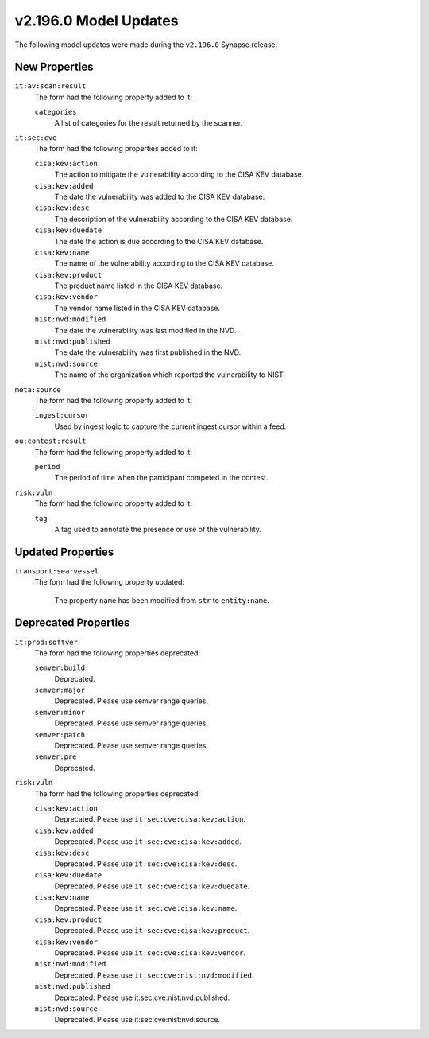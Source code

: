 

.. _userguide_model_v2_196_0:

######################
v2.196.0 Model Updates
######################

The following model updates were made during the ``v2.196.0`` Synapse release.

**************
New Properties
**************

``it:av:scan:result``
  The form had the following property added to it:

  ``categories``
    A list of categories for the result returned by the scanner.


``it:sec:cve``
  The form had the following properties added to it:


  ``cisa:kev:action``
    The action to mitigate the vulnerability according to the CISA KEV
    database.


  ``cisa:kev:added``
    The date the vulnerability was added to the CISA KEV database.


  ``cisa:kev:desc``
    The description of the vulnerability according to the CISA KEV database.


  ``cisa:kev:duedate``
    The date the action is due according to the CISA KEV database.


  ``cisa:kev:name``
    The name of the vulnerability according to the CISA KEV database.


  ``cisa:kev:product``
    The product name listed in the CISA KEV database.


  ``cisa:kev:vendor``
    The vendor name listed in the CISA KEV database.


  ``nist:nvd:modified``
    The date the vulnerability was last modified in the NVD.


  ``nist:nvd:published``
    The date the vulnerability was first published in the NVD.


  ``nist:nvd:source``
    The name of the organization which reported the vulnerability to NIST.


``meta:source``
  The form had the following property added to it:

  ``ingest:cursor``
    Used by ingest logic to capture the current ingest cursor within a feed.


``ou:contest:result``
  The form had the following property added to it:

  ``period``
    The period of time when the participant competed in the contest.


``risk:vuln``
  The form had the following property added to it:

  ``tag``
    A tag used to annotate the presence or use of the vulnerability.



******************
Updated Properties
******************

``transport:sea:vessel``
  The form had the following property updated:


    The property ``name`` has been modified from ``str`` to ``entity:name``.



*********************
Deprecated Properties
*********************

``it:prod:softver``
  The form had the following properties deprecated:


  ``semver:build``
    Deprecated.


  ``semver:major``
    Deprecated. Please use semver range queries.


  ``semver:minor``
    Deprecated. Please use semver range queries.


  ``semver:patch``
    Deprecated. Please use semver range queries.


  ``semver:pre``
    Deprecated.


``risk:vuln``
  The form had the following properties deprecated:


  ``cisa:kev:action``
    Deprecated. Please use ``it:sec:cve:cisa:kev:action``.


  ``cisa:kev:added``
    Deprecated. Please use ``it:sec:cve:cisa:kev:added``.


  ``cisa:kev:desc``
    Deprecated. Please use ``it:sec:cve:cisa:kev:desc``.


  ``cisa:kev:duedate``
    Deprecated. Please use ``it:sec:cve:cisa:kev:duedate``.


  ``cisa:kev:name``
    Deprecated. Please use ``it:sec:cve:cisa:kev:name``.


  ``cisa:kev:product``
    Deprecated. Please use ``it:sec:cve:cisa:kev:product``.


  ``cisa:kev:vendor``
    Deprecated. Please use ``it:sec:cve:cisa:kev:vendor``.


  ``nist:nvd:modified``
    Deprecated. Please use ``it:sec:cve:nist:nvd:modified``.


  ``nist:nvd:published``
    Deprecated. Please use it:sec:cve:nist:nvd:published.


  ``nist:nvd:source``
    Deprecated. Please use it:sec:cve:nist:nvd:source.

